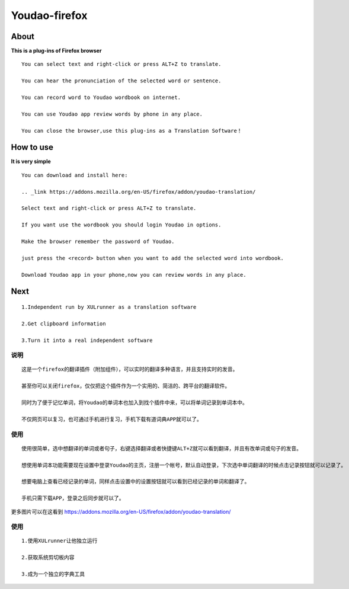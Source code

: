 =============
**Youdao-firefox**
=============

*************
**About**
*************


**This is a plug-ins of Firefox browser** ::
    
    You can select text and right-click or press ALT+Z to translate.
    
    You can hear the pronunciation of the selected word or sentence.
    
    You can record word to Youdao wordbook on internet.

    You can use Youdao app review words by phone in any place.

    You can close the browser,use this plug-ins as a Translation Software！

*************
**How to use**
*************

**It is very simple** ::
    
    You can download and install here:

    .. _link https://addons.mozilla.org/en-US/firefox/addon/youdao-translation/

    Select text and right-click or press ALT+Z to translate.

    If you want use the wordbook you should login Youdao in options.

    Make the browser remember the password of Youdao.

    just press the <record> button when you want to add the selected word into wordbook.

    Download Youdao app in your phone,now you can review words in any place.

*************
**Next**
*************
::

    1.Independent run by XULrunner as a translation software
    
    2.Get clipboard information

    3.Turn it into a real independent software 

**说明** 
=======
::
    
    这是一个firefox的翻译插件（附加组件），可以实时的翻译多种语言，并且支持实时的发音。

    甚至你可以关闭firefox，仅仅把这个插件作为一个实用的、简洁的、跨平台的翻译软件。
    
    同时为了便于记忆单词，将Youdao的单词本也加入到找个插件中来，可以将单词记录到单词本中。

    不仅网页可以复习，也可通过手机进行复习，手机下载有道词典APP就可以了。

**使用**
=======

::
        
    使用很简单，选中想翻译的单词或者句子，右键选择翻译或者快捷键ALT+Z就可以看到翻译，并且有改单词或句子的发音。

    想使用单词本功能需要现在设置中登录Youdao的主页，注册一个帐号，默认自动登录，下次选中单词翻译的时候点击记录按钮就可以记录了。

    想要电脑上查看已经记录的单词，同样点击设置中的设置按钮就可以看到已经记录的单词和翻译了。

    手机只需下载APP，登录之后同步就可以了。

更多图片可以在这看到 https://addons.mozilla.org/en-US/firefox/addon/youdao-translation/

**使用**
=======

::

    1.使用XULrunner让他独立运行
    
    2.获取系统剪切板内容
    
    3.成为一个独立的字典工具
    
    
